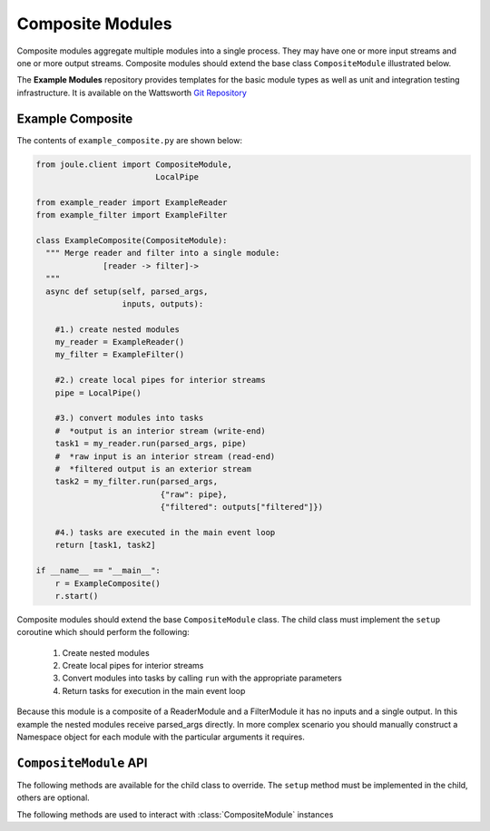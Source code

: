 Composite Modules
=================

Composite modules aggregate multiple modules into a single
process. They may have one or more input streams and one or
more output streams. Composite modules should extend the base
class ``CompositeModule`` illustrated below.

.. image:: /images/composite_module.png

The **Example Modules** repository provides templates for the basic module types as well as
unit and integration testing infrastructure. It is available
on the Wattsworth `Git Repository`_

.. raw:: html

  <div class="header bash">
  Command Line:
  </div>
  <div class="code bash"><b>$> git clone https://git.wattsworth.net/wattsworth/example_modules.git</b>
  <b>$> cd example_modules</b>
  <i># install nose2 and asynctest module to run tests</i>
  <b>$> sudo pip3 install nose2 asynctest</b>
  </div>

Example Composite
-----------------

The contents of ``example_composite.py`` are shown below:

.. highlight:: python
  :linenothreshold: 5

.. code:: python

  from joule.client import CompositeModule,
                           LocalPipe

  from example_reader import ExampleReader
  from example_filter import ExampleFilter

  class ExampleComposite(CompositeModule):
    """ Merge reader and filter into a single module:
                [reader -> filter]->
    """
    async def setup(self, parsed_args,
                    inputs, outputs):

      #1.) create nested modules
      my_reader = ExampleReader()
      my_filter = ExampleFilter()

      #2.) create local pipes for interior streams
      pipe = LocalPipe()

      #3.) convert modules into tasks
      #  *output is an interior stream (write-end)
      task1 = my_reader.run(parsed_args, pipe)
      #  *raw input is an interior stream (read-end)
      #  *filtered output is an exterior stream
      task2 = my_filter.run(parsed_args,
                            {"raw": pipe},
                            {"filtered": outputs["filtered"]})

      #4.) tasks are executed in the main event loop
      return [task1, task2]

  if __name__ == "__main__":
      r = ExampleComposite()
      r.start()

Composite modules should extend the base ``CompositeModule`` class. The
child class must implement the ``setup`` coroutine which should perform
the following:

  1. Create nested modules
  2. Create local pipes for interior streams
  3. Convert modules into tasks by calling ``run`` with the appropriate parameters
  4. Return tasks for execution in the main event loop

Because this module is a composite of a ReaderModule and a FilterModule it has no
inputs and a single output. In this example the nested modules receive parsed_args directly. In more
complex scenario you should manually construct a Namespace object for each module
with the particular arguments it requires.

``CompositeModule`` API
-----------------------

The following methods are available for the child class to override. The
``setup`` method must be implemented in the child, others are optional.

.. method:: custom_args(parser)

   ``parser`` is an `ArgumentParser`_ object.  Use this method to
   add custom command line arguments to the module.

   Example:

   .. code-block:: python

     class CompositeDemo(CompositeModule):
       def custom_args(self, parser):
         parser.description = "**module description**"
         parser.add_argument("arg", help="custom argument")
       #... other module code

   .. raw:: html

      <div class="header bash">
      Command Line:
      </div>
      <div class="code bash"><b>$> composite_demo.py -h</b>
      usage: composite_demo.py [-h] [--pipes PIPES] arg

      **module description**

      positional arguments:
        arg            custom argument
      <i>#more output...</i>
      </div>

.. method:: setup(parsed_args, inputs, outputs)

  * ``parsed_args`` -- `Namespace`_ object with the parsed command line arguments.
    Customize the argument structure by overriding :meth:`~custom_args`.
  * ``inputs`` -- Dictionary of :class:`JoulePipe` connections to input streams.
    Dictionary keys are the configuration file :ref:`input names`.
  * ``outputs`` -- Dictionary of :class:`JoulePipe` connections to output streams.
    Dictionary keys are the configuration file :ref:`output names`.
  This should return an array of coroutine objects (tasks). See ExampleComposite for typical usage.


The following methods are used to interact with :class:`CompositeModule` instances

.. method:: start()

  Creates an event loop to execute the nested modules. This
  method will only return if all the nested modules terminate.
  In most applications this method should be used similar to the following:

  .. code-block:: python

    class CompositeDemo(CompositeModule):
      #...code for module

    if __name__ == "__main__":
      r = CompositeDemo()
      r.start() #does not return


.. _Git Repository: http://git.wattsworth.net/wattsworth/example_modules
.. _structured array: https://docs.scipy.org/doc/numpy-1.13.0/user/basics.rec.html
.. _ArgumentParser: https://docs.python.org/3/library/argparse.html#argparse.ArgumentParser
.. _Namespace: https://docs.python.org/3/library/argparse.html#argparse.Namespace
